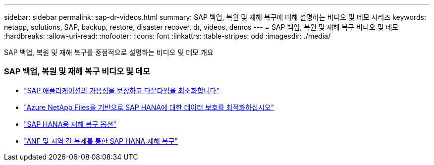 ---
sidebar: sidebar 
permalink: sap-dr-videos.html 
summary: SAP 백업, 복원 및 재해 복구에 대해 설명하는 비디오 및 데모 시리즈 
keywords: netapp, solutions, SAP, backup, restore, disaster recover, dr, videos, demos 
---
= SAP 백업, 복원 및 재해 복구 비디오 및 데모
:hardbreaks:
:allow-uri-read: 
:nofooter: 
:icons: font
:linkattrs: 
:table-stripes: odd
:imagesdir: ./media/


[role="lead"]
SAP 백업, 복원 및 재해 복구를 중점적으로 설명하는 비디오 및 데모 개요



=== SAP 백업, 복원 및 재해 복구 비디오 및 데모

* link:https://media.netapp.com/video-detail/10430dd1-8560-52fa-8f22-a7923582d66a/ensure-sap-application-availability-and-minimize-downtime["SAP 애플리케이션의 가용성을 보장하고 다운타임을 최소화합니다"^]
* link:https://media.netapp.com/video-detail/5f6f3721-d1d0-5c1d-9ae9-d696eddb91ea/optimize-your-data-protection-for-sap-hana-on-azure-netapp-files["Azure NetApp Files을 기반으로 SAP HANA에 대한 데이터 보호를 최적화하십시오"^]
* link:https://media.netapp.com/video-detail/6b94b9c3-0862-5da8-8332-5aa1ffe86419/disaster-recovery-options-for-sap-hana["SAP HANA용 재해 복구 옵션"^]
* link:https://media.netapp.com/video-detail/049d4875-c8ea-5d25-9205-73c16d81177d/sap-hana-disaster-recovery-with-anf-and-cross-region-replication["ANF 및 지역 간 복제를 통한 SAP HANA 재해 복구"^]

